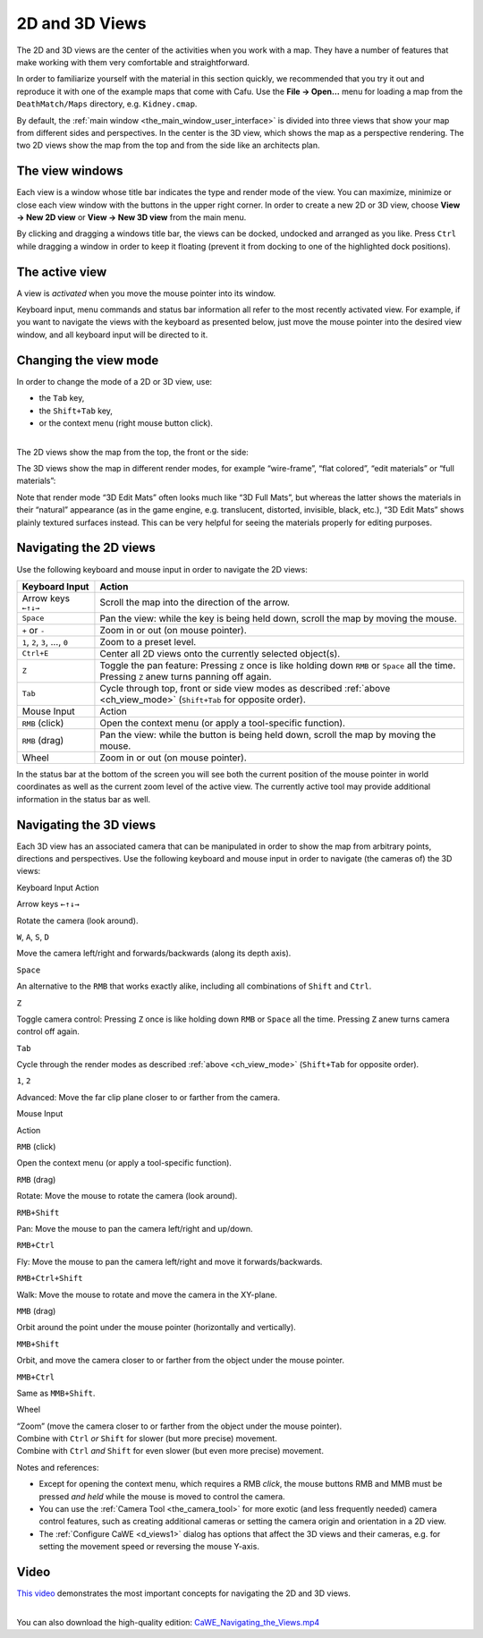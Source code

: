 .. _d_and_3d_views:

2D and 3D Views
===============

The 2D and 3D views are the center of the activities when you work with
a map. They have a number of features that make working with them very
comfortable and straightforward.

In order to familiarize yourself with the material in this section
quickly, we recommended that you try it out and reproduce it with one of
the example maps that come with Cafu. Use the **File → Open…** menu for
loading a map from the ``DeathMatch/Maps`` directory, e.g.
``Kidney.cmap``.

By default, the :ref:`main window <the_main_window_user_interface>` is
divided into three views that show your map from different sides and
perspectives. In the center is the 3D view, which shows the map as a
perspective rendering. The two 2D views show the map from the top and
from the side like an architects plan.

The view windows
----------------

|The title bar and buttons of a view window.| Each view is a window
whose title bar indicates the type and render mode of the view. You can
maximize, minimize or close each view window with the buttons in the
upper right corner. In order to create a new 2D or 3D view, choose
**View → New 2D view** or **View → New 3D view** from the main menu.

By clicking and dragging a windows title bar, the views can be docked,
undocked and arranged as you like. Press ``Ctrl`` while dragging a
window in order to keep it floating (prevent it from docking to one of
the highlighted dock positions).

.. _the_active_view:

The active view
---------------

A view is *activated* when you move the mouse pointer into its window.

Keyboard input, menu commands and status bar information all refer to
the most recently activated view. For example, if you want to navigate
the views with the keyboard as presented below, just move the mouse
pointer into the desired view window, and all keyboard input will be
directed to it.

.. _ch_view_mode:

Changing the view mode
----------------------

|The context menu of a 3D view.| |The context menu of a 2D view.| In
order to change the mode of a 2D or 3D view, use:

-  the ``Tab`` key,
-  the ``Shift+Tab`` key,
-  or the context menu (right mouse button click).

| 
| The 2D views show the map from the top, the front or the side:

|2D Top| |2D Front| |2D Side|

The 3D views show the map in different render modes, for example
“wire-frame”, “flat colored”, “edit materials” or “full materials”:

|3D Wireframe| |3D Flat| |3D Full Materials|

Note that render mode “3D Edit Mats” often looks much like “3D Full
Mats”, but whereas the latter shows the materials in their “natural”
appearance (as in the game engine, e.g. translucent, distorted,
invisible, black, etc.), “3D Edit Mats” shows plainly textured surfaces
instead. This can be very helpful for seeing the materials properly for
editing purposes.

Navigating the 2D views
-----------------------

Use the following keyboard and mouse input in order to navigate the 2D
views:

============================= ================================================================================================================================================
Keyboard Input                Action
============================= ================================================================================================================================================
Arrow keys ``←↑↓→``           Scroll the map into the direction of the arrow.
``Space``                     Pan the view: while the key is being held down, scroll the map by moving the mouse.
``+`` or ``-``                Zoom in or out (on mouse pointer).
``1``, ``2``, ``3``, …, ``0`` Zoom to a preset level.
``Ctrl+E``                    Center all 2D views onto the currently selected object(s).
``Z``                         Toggle the pan feature: Pressing ``Z`` once is like holding down ``RMB`` or ``Space`` all the time. Pressing ``Z`` anew turns panning off again.
``Tab``                       Cycle through top, front or side view modes as described :ref:`above <ch_view_mode>` (``Shift+Tab`` for opposite order).
Mouse Input                   Action
``RMB`` (click)               Open the context menu (or apply a tool-specific function).
``RMB`` (drag)                Pan the view: while the button is being held down, scroll the map by moving the mouse.
Wheel                         Zoom in or out (on mouse pointer).
============================= ================================================================================================================================================

In the status bar at the bottom of the screen you will see both the
current position of the mouse pointer in world coordinates as well as
the current zoom level of the active view. The currently active tool may
provide additional information in the status bar as well.

.. _navigating_the_3d_views:

Navigating the 3D views
-----------------------

Each 3D view has an associated camera that can be manipulated in order
to show the map from arbitrary points, directions and perspectives. Use
the following keyboard and mouse input in order to navigate (the cameras
of) the 3D views:

Keyboard Input
Action

Arrow keys ``←↑↓→``

Rotate the camera (look around).

``W``, ``A``, ``S``, ``D``

Move the camera left/right and forwards/backwards (along its depth
axis).

``Space``

An alternative to the ``RMB`` that works exactly alike, including all
combinations of ``Shift`` and ``Ctrl``.

``Z``

Toggle camera control: Pressing ``Z`` once is like holding down ``RMB``
or ``Space`` all the time. Pressing ``Z`` anew turns camera control off
again.

``Tab``

Cycle through the render modes as described :ref:`above <ch_view_mode>`
(``Shift+Tab`` for opposite order).

``1``, ``2``

Advanced: Move the far clip plane closer to or farther from the camera.

Mouse Input

Action

``RMB`` (click)

Open the context menu (or apply a tool-specific function).

``RMB`` (drag)

Rotate: Move the mouse to rotate the camera (look around).

``RMB+Shift``

Pan: Move the mouse to pan the camera left/right and up/down.

``RMB+Ctrl``

Fly: Move the mouse to pan the camera left/right and move it
forwards/backwards.

``RMB+Ctrl+Shift``

Walk: Move the mouse to rotate and move the camera in the XY-plane.

``MMB`` (drag)

Orbit around the point under the mouse pointer (horizontally and
vertically).

``MMB+Shift``

Orbit, and move the camera closer to or farther from the object under
the mouse pointer.

``MMB+Ctrl``

Same as ``MMB+Shift``.

Wheel

| “Zoom” (move the camera closer to or farther from the object under the
  mouse pointer).
| Combine with ``Ctrl`` *or* ``Shift`` for slower (but more precise)
  movement.
| Combine with ``Ctrl`` *and* ``Shift`` for even slower (but even more
  precise) movement.

Notes and references:

-  Except for opening the context menu, which requires a RMB *click*,
   the mouse buttons RMB and MMB must be pressed *and held* while the
   mouse is moved to control the camera.
-  You can use the :ref:`Camera Tool <the_camera_tool>` for more exotic
   (and less frequently needed) camera control features, such as
   creating additional cameras or setting the camera origin and
   orientation in a 2D view.
-  The :ref:`Configure CaWE <d_views1>` dialog has options that affect
   the 3D views and their cameras, e.g. for setting the movement speed
   or reversing the mouse Y-axis.

.. _mapping_cawe_views_video:

Video
-----

`This video <https://youtu.be/xLe1xmdA8YY>`__ demonstrates the most
important concepts for navigating the 2D and 3D views.

| 
| You can also download the high-quality edition:
  `CaWE_Navigating_the_Views.mp4 <http://www.cafu.de/files/videos/CaWE_Navigating_the_Views.mp4>`__

.. |The title bar and buttons of a view window.| image:: /images/mapping/cawe/views/2d_view_titlebar.png
   :class: mediaright
.. |The context menu of a 3D view.| image:: /images/mapping/cawe/views/3d_view_context_menu.png
   :class: mediaright
.. |The context menu of a 2D view.| image:: /images/mapping/cawe/views/2d_view_context_menu.png
   :class: mediaright
.. |2D Top| image:: /images/mapping/cawe/views/2d_view_top.png
   :class: media
.. |2D Front| image:: /images/mapping/cawe/views/2d_view_front.png
   :class: media
.. |2D Side| image:: /images/mapping/cawe/views/2d_view_side.png
   :class: media
.. |3D Wireframe| image:: /images/mapping/cawe/views/3d_view_wireframe.png
   :class: media
.. |3D Flat| image:: /images/mapping/cawe/views/3d_view_flat.png
   :class: media
.. |3D Full Materials| image:: /images/mapping/cawe/views/3d_view_full.png
   :class: media

